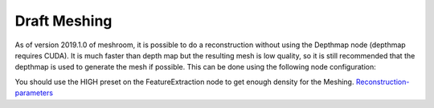 Draft Meshing
=============

As of version 2019.1.0 of meshroom, it is possible to do a reconstruction without using the Depthmap node (depthmap requires CUDA). It is much faster than depth map but the resulting mesh is low quality, so it is still recommended that the depthmap is used to generate the mesh if possible. This can be done using the following node configuration: 

.. image:: draft-meshing.jpg

You should use the HIGH preset on the FeatureExtraction node to get enough density for the Meshing. `Reconstruction-parameters`_

.. _Reconstruction-parameters: https://github.com/alicevision/meshroom/wiki/Reconstruction-parameters